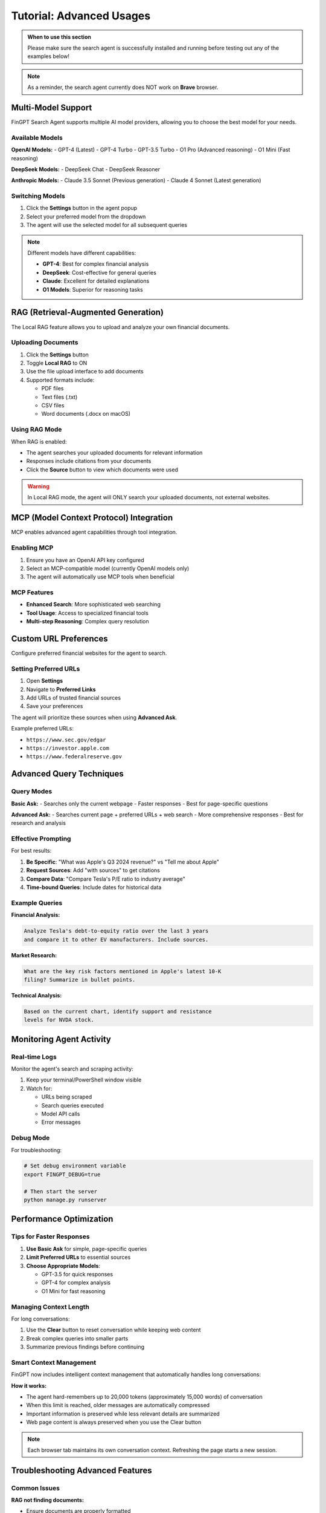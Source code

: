 Tutorial: Advanced Usages
=========================

.. admonition:: When to use this section
   :class: note

   Please make sure the search agent is successfully installed
   and running before testing out any of the examples below!

.. note::
   As a reminder, the search agent currently does NOT work on **Brave** browser.

Multi-Model Support
-------------------

FinGPT Search Agent supports multiple AI model providers, allowing you to choose the best model for your needs.

Available Models
~~~~~~~~~~~~~~~~

**OpenAI Models:**
- GPT-4 (Latest)
- GPT-4 Turbo  
- GPT-3.5 Turbo
- O1 Pro (Advanced reasoning)
- O1 Mini (Fast reasoning)

**DeepSeek Models:**
- DeepSeek Chat
- DeepSeek Reasoner

**Anthropic Models:**
- Claude 3.5 Sonnet (Previous generation)
- Claude 4 Sonnet (Latest generation)

Switching Models
~~~~~~~~~~~~~~~~

1. Click the **Settings** button in the agent popup
2. Select your preferred model from the dropdown
3. The agent will use the selected model for all subsequent queries

.. note::
   Different models have different capabilities:
   
   - **GPT-4**: Best for complex financial analysis
   - **DeepSeek**: Cost-effective for general queries
   - **Claude**: Excellent for detailed explanations
   - **O1 Models**: Superior for reasoning tasks

RAG (Retrieval-Augmented Generation)
-------------------------------------

The Local RAG feature allows you to upload and analyze your own financial documents.

Uploading Documents
~~~~~~~~~~~~~~~~~~~

1. Click the **Settings** button
2. Toggle **Local RAG** to ON
3. Use the file upload interface to add documents
4. Supported formats include:
   
   - PDF files
   - Text files (.txt)
   - CSV files
   - Word documents (.docx on macOS)

Using RAG Mode
~~~~~~~~~~~~~~

When RAG is enabled:

- The agent searches your uploaded documents for relevant information
- Responses include citations from your documents
- Click the **Source** button to view which documents were used

.. warning::
   In Local RAG mode, the agent will ONLY search your uploaded documents,
   not external websites.

MCP (Model Context Protocol) Integration
----------------------------------------

MCP enables advanced agent capabilities through tool integration.

Enabling MCP
~~~~~~~~~~~~

1. Ensure you have an OpenAI API key configured
2. Select an MCP-compatible model (currently OpenAI models only)
3. The agent will automatically use MCP tools when beneficial

MCP Features
~~~~~~~~~~~~

- **Enhanced Search**: More sophisticated web searching
- **Tool Usage**: Access to specialized financial tools
- **Multi-step Reasoning**: Complex query resolution

Custom URL Preferences
----------------------

Configure preferred financial websites for the agent to search.

Setting Preferred URLs
~~~~~~~~~~~~~~~~~~~~~~

1. Open **Settings**
2. Navigate to **Preferred Links**
3. Add URLs of trusted financial sources
4. Save your preferences

The agent will prioritize these sources when using **Advanced Ask**.

Example preferred URLs:

- ``https://www.sec.gov/edgar``
- ``https://investor.apple.com``
- ``https://www.federalreserve.gov``

Advanced Query Techniques
-------------------------

Query Modes
~~~~~~~~~~~

**Basic Ask:**
- Searches only the current webpage
- Faster responses
- Best for page-specific questions

**Advanced Ask:**
- Searches current page + preferred URLs + web search
- More comprehensive responses
- Best for research and analysis

Effective Prompting
~~~~~~~~~~~~~~~~~~~

For best results:

1. **Be Specific**: "What was Apple's Q3 2024 revenue?" vs "Tell me about Apple"
2. **Request Sources**: Add "with sources" to get citations
3. **Compare Data**: "Compare Tesla's P/E ratio to industry average"
4. **Time-bound Queries**: Include dates for historical data

Example Queries
~~~~~~~~~~~~~~~

**Financial Analysis:**

.. code-block:: text

   Analyze Tesla's debt-to-equity ratio over the last 3 years 
   and compare it to other EV manufacturers. Include sources.

**Market Research:**

.. code-block:: text

   What are the key risk factors mentioned in Apple's latest 10-K 
   filing? Summarize in bullet points.

**Technical Analysis:**

.. code-block:: text

   Based on the current chart, identify support and resistance 
   levels for NVDA stock.

Monitoring Agent Activity
-------------------------

Real-time Logs
~~~~~~~~~~~~~~

Monitor the agent's search and scraping activity:

1. Keep your terminal/PowerShell window visible
2. Watch for:
   
   - URLs being scraped
   - Search queries executed
   - Model API calls
   - Error messages

Debug Mode
~~~~~~~~~~

For troubleshooting:

.. code-block:: bash

   # Set debug environment variable
   export FINGPT_DEBUG=true
   
   # Then start the server
   python manage.py runserver

Performance Optimization
------------------------

Tips for Faster Responses
~~~~~~~~~~~~~~~~~~~~~~~~~

1. **Use Basic Ask** for simple, page-specific queries
2. **Limit Preferred URLs** to essential sources
3. **Choose Appropriate Models**:
   
   - GPT-3.5 for quick responses
   - GPT-4 for complex analysis
   - O1 Mini for fast reasoning

Managing Context Length
~~~~~~~~~~~~~~~~~~~~~~~

For long conversations:

1. Use the **Clear** button to reset conversation while keeping web content
2. Break complex queries into smaller parts
3. Summarize previous findings before continuing

Smart Context Management
~~~~~~~~~~~~~~~~~~~~~~~~

FinGPT now includes intelligent context management that automatically handles long conversations:

**How it works:**

- The agent hard-remembers up to 20,000 tokens (approximately 15,000 words) of conversation
- When this limit is reached, older messages are automatically compressed
- Important information is preserved while less relevant details are summarized
- Web page content is always preserved when you use the Clear button

.. note::
   Each browser tab maintains its own conversation context. Refreshing the page starts a new session.

Troubleshooting Advanced Features
---------------------------------

Common Issues
~~~~~~~~~~~~~

**RAG not finding documents:**

- Ensure documents are properly formatted
- Check file upload succeeded
- Verify RAG mode is enabled

**MCP features not working:**

- Confirm OpenAI API key is valid
- Check you're using an MCP-compatible model
- Monitor terminal for MCP-related errors

**Slow responses with Advanced Ask:**

- Reduce number of preferred URLs
- Check internet connection
- Consider using a faster model